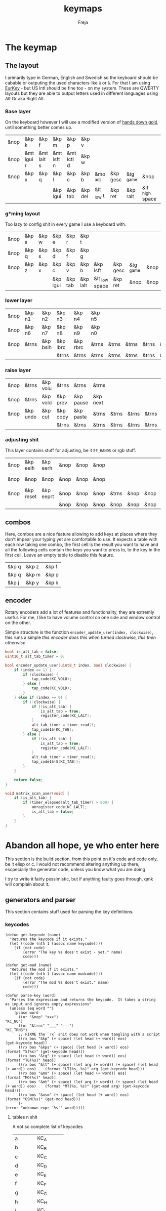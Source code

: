 #+title: keymaps
#+author: Freja
#+startup: content

* The keymap
** The layout
I primarily type in German, English and Swedish so the keyboard should be cabable or outputing the used characters like ~ü~ or ~å~.
For that I am using [[https://eurkey.steffen.bruentjen.eu/][EurKey]] - but US Intl should be fine too - on my system.  These are QWERTY layouts but they are able to output letters used in different languages using Alt Gr aka Right Alt.

*** Base layer
On the keyboard however I will use a modified version of [[https://sites.google.com/alanreiser.com/handsdown/home?authuser=0#h.rt23wndkh65l][hands down gold]], until something better comes up.
#+name: base_layout
| &nop | &kp k      | &kp f      | &kp m      | &kp p      | &kp v   |            |          |           |                 | &kp semi  | &kp dot    | &kp fslh   | &kp sqt    | &kp equal  | &nop |
| &nop | &mt lgui r | &mt lalt s | &mt lsft n | &mt lctl d | &kp w   |            |          |           |                 | &kp comma | &mt rctl a | &mt rsft e | &mt lalt o | &mt rgui i | &nop |
| &nop | &kp x      | &kp q      | &kp l      | &kp c      | &kp b   | &mo _adj   | &kp gesc | &tg _game | &nop            | &kp minus | &kp h      | &kp u      | &kp z      | &kp k      | &nop |
|      |            |            | &kp lgui   | &kp tab    | &kp del | &lt _low t | &kp ret  | &kp ralt  | &lt _high space | &kp bspc  | &nop       | &kp mute   |            |            |      |

*** g*ming layout
Too lazy to config shit in every game I use a keyboard with.
#+name: game_layout
| &nop | &kp a | &kp w | &kp e    | &kp r   | &kp t    |                |          |           |      | &nop   | &nop   | &kp n3   | &kp n4 | &nop   | &nop |
| &nop | &kp q | &kp s | &kp d    | &kp f   | &kp g    |                |          |           |      | &kp n7 | &kp n1 | &kp n2   | &kp n5 | &kp n6 | &nop |
| &nop | &kp z | &kp x | &kp c    | &kp v   | &kp b    | &kp lsft       | &kp gesc | &tg _game | &nop | &nop   | &nop   | &nop     | &nop   | &nop   | &nop |
|      |       |       | &kp lgui | &kp tab | &kp lalt | &lt _low space | &kp ret  | &nop      | &nop | &nop   | &nop   | &kp mute |        |        |      |

*** lower layer
#+name: low_layout
| &nop | &kp n1 | &kp n2   | &kp n3   | &kp n4   | &kp n5 |       |       |       |       | &kps n1 | &kps n2   | &kps n3   | &kps n4   | &kps n5 | &nop |
| &nop | &kp n6 | &kp n7   | &kp n8   | &kp n9   | &kp n0 |       |       |       |       | &kps n6 | &kps n7   | &kps n8   | &kps n9   | &kps n0 | &nop |
| &nop | &trns  | &kp bslh | &kp lbrc | &kp rbrc | &trns  | &trns | &trns | &trns | &trns | &trns   | &kps lbrc | &kps rbrc | &kps bslh | &trns   | &nop |
|      |        |          | &trns    | &trns    | &trns  | &trns | &trns | &trns | &trns | &trns   | &trns     | &trns     |           |         |      |

*** raise layer
#+name: high_layout
| &nop | &trns    | &kp volu | &trns    | &trns     | &trns    |       |       |       |       | &trns    | &trns    | &trns  | &trns     | &trns | &nop |
| &nop | &trns    | &kp vold | &kp prev | &kp pause | &kp next |       |       |       |       | &kp left | &kp down | &kp up | &kp right | &trns | &nop |
| &nop | &kp undo | &kp cut  | &kp copy | &kp paste | &trns    | &trns | &trns | &trns | &trns | &trns    | &trns    | &trns  | &trns     | &trns | &nop |
|      |          |          | &trns    | &trns     | &trns    | &trns | &trns | &trns | &trns | &trns    | &trns    | &trns  |           |       |      |

*** adjusting shit
This layer contains stuff for adjusting, be it ~EE_HANDS~ or rgb stuff.
#+name: adj_layout
| &nop | &kp eelh  | &kp eerh  | &nop | &nop | &nop |       |      |      |      | &nop | &kp rgbhu | &kp rgbsu | &kp rgbvu | &kp rgbmu | &nop |
| &nop | &nop      | &nop      | &nop | &nop | &nop |       |      |      |      | &nop | &kp rgbhd | &kp rgbsd | &kp rgbvd | &kp rgbmd | &nop |
| &nop | &kp reset | &kp eeprt | &nop | &nop | &nop | &trns | &nop | &nop | &nop | &nop | &nop      | &nop      | &nop      | &nop      | &nop |
|      |           |           | &nop | &nop | &nop | &nop  | &nop | &nop | &nop | &nop | &nop      | &nop      |           |           |      |
** combos
Here, combos are a nice feature allowing to add keys at places where they don't impear your typing yet are comfortable to use.
It expects a table with each row taking one combo, the first cell is the result you want to have and all the following cells contain the keys you want to press to, to the key in the first cell.
Leave an empty table to disable this feature.
#+name: combo-table
| &kp q | &kp z | &kp f |
| &kp q | &kp m | &kp p |
| &kp j | &kp y | &kp k |

** encoder
Rotary encoders add a lot of features and functionality, they are extremly useful.
For me, I like to have volume control on one side and window control on the other.

Simple structure is the function ~encoder_update_user(index, clockwise)~, this runs a simple /this encoder does this when turned clockwise, this then otherwise/.
#+name: encoder
#+begin_src C :main no :tangle no :results none
bool is_alt_tab = false;
uint16_t alt_tab_timer = 0;

bool encoder_update_user(uint8_t index, bool clockwise) {
    if (index == 1) {
        if (clockwise) {
            tap_code(KC_VOLU);
        } else {
            tap_code(KC_VOLD);
        }
    } else if (index == 0) {
        if (!clockwise) {
            if (!is_alt_tab) {
                is_alt_tab = true;
                register_code(KC_LALT);
            }
            alt_tab_timer = timer_read();
            tap_code16(KC_TAB);
        } else {
            if (!is_alt_tab) {
                is_alt_tab = true;
                register_code(KC_LALT);
            }
            alt_tab_timer = timer_read();
            tap_code16(S(KC_TAB));
        }
    }

    return false;
}

void matrix_scan_user(void) {
    if (is_alt_tab) {
        if (timer_elapsed(alt_tab_timer) > 800) {
            unregister_code(KC_LALT);
            is_alt_tab = false;
        }
    }
}
#+end_src



* Abandon all hope, ye who enter here
This section is the build section. from this point on it's code and code only, be it elisp or c.
I would not recommend altering anything up there, escpecially the generator code, unless you know what you are doing.

I try to write it fairly pessimistic, but if anything faulty goes through, qmk will complain about it.
** generators and parser
This section contains stuff used for parsing the key definitions.
*** keycodes
#+name: keycode-parsing
#+begin_src elisp :results none
(defun get-keycode (name)
  "Returns the keycode if it exists."
  (let ((code (nth 1 (assoc name keycode))))
    (if (not code)
        (error "The key %s does't exist - yet." name)
        code)))

(defun get-mod (name)
  "Returns the mod if it exists."
  (let ((code (nth 1 (assoc name modcode))))
    (if (not code)
        (error "The mod %s does't exist." name)
        code)))

(defun parse-key (word)
  "Parses the expression and returns the keycode.  It takes a string as input and ignores empty expressions"
  (unless (eq word "")
    (pcase word
      ((or "&nop" "xxx")                                                                "KC_NO")
      ((or "&trns" "___" "---")                                                         "KC_TRNS")
      ;; FIXME the `rx` shit does not work when tangling with a script
      ((rx bos "&kp" (+ space) (let head (+ word)) eos)                                 (get-keycode head))
      ((rx bos "&kps" (+ space) (let head (+ word)) eos)                                (format "S(%s)" (get-keycode head)))
      ((rx bos "&tg" (+ space) (let head (+ word)) eos)                                 (format "TG(%s)" head))
      ((rx bos "&lt" (+ space) (let arg (+ word)) (+ space) (let head (+ word)) eos)    (format "LT(%s, %s)" arg (get-keycode head)))
      ((rx bos "&mo" (+ space) (let head (+ word)) eos)                                 (format "MO(%s)" head))
      ((rx bos "&mt" (+ space) (let arg (+ word)) (+ space) (let head (+ word)) eos)    (format "MT(%s, %s)" (get-mod arg) (get-keycode head)))
      ((rx bos "&osm" (+ space) (let head (+ word)) eos)                                (format "OSM(%s)" (get-mod head)))
      (-                                                                                (error "unknown expr `%s`" word)))))
#+end_src
**** tables n shit
A not so complete list of keycodes
#+name: keycode_table
| a     | KC_A      |
| b     | KC_B      |
| c     | KC_C      |
| d     | KC_D      |
| e     | KC_E      |
| f     | KC_F      |
| g     | KC_G      |
| h     | KC_H      |
| i     | KC_I      |
| j     | KC_J      |
| k     | KC_K      |
| l     | KC_L      |
| m     | KC_M      |
| n     | KC_N      |
| o     | KC_O      |
| p     | KC_P      |
| q     | KC_Q      |
| r     | KC_R      |
| s     | KC_S      |
| t     | KC_T      |
| u     | KC_U      |
| v     | KC_V      |
| w     | KC_W      |
| x     | KC_X      |
| y     | KC_Y      |
| z     | KC_Z      |
| n1    | KC_1      |
| n2    | KC_2      |
| n3    | KC_3      |
| n4    | KC_4      |
| n5    | KC_5      |
| n6    | KC_6      |
| n7    | KC_7      |
| n8    | KC_8      |
| n9    | KC_9      |
| n0    | KC_0      |
| ret   | KC_ENTER  |
| esc   | KC_ESC    |
| gesc  | KC_GESC   |
| bspc  | KC_BSPACE |
| del   | KC_DEL    |
| tab   | KC_TAB    |
| space | KC_SPACE  |
| minus | KC_MINUS  |
| equal | KC_EQUAL  |
| lbrc  | KC_LBRC   |
| rbrc  | KC_RBRC   |
| fslh  | KC_SLASH  |
| bslh  | KC_BSLASH |
| semi  | KC_SCOLON |
| dot   | KC_DOT    |
| comma | KC_COMMA  |
| sqt   | KC_QUOTE  |
| grave | KC_GRAVE  |
| lsft  | KC_LSHIFT |
| rsft  | KC_RSHIFT |
| lctl  | KC_LCTRL  |
| rctl  | KC_RCTRL  |
| lalt  | KC_LALT   |
| ralt  | KC_RALT   |
| lgui  | KC_LGUI   |
| rgui  | KC_RGUI   |
| mute  | KC_MUTE   |
| left  | KC_LEFT   |
| down  | KC_DOWN   |
| up    | KC_UP     |
| right | KC_RIGHT  |
| volu  | KC_VOLU   |
| vold  | KC_VOLD   |
| pause | KC_MPLY   |
| next  | KC_MNXT   |
| prev  | KC_MPRV   |
| undo  | KC_UNDO   |
| cut   | KC_CUT    |
| copy  | KC_COPY   |
| paste | KC_PASTE  |
| eelh  | EH_LEFT   |
| eerh  | EH_RGHT   |
| rgbhu | RGB_HUI   |
| rgbhd | RGB_HUD   |
| rgbsu | RGB_SAI   |
| rgbsd | RGB_SAD   |
| rgbvu | RGB_VAI   |
| rgbvd | RGB_VAD   |
| rgbmu | RGB_MOD   |
| rgbmd | RGB_RMOD  |
| reset | RESET     |
| eeprt | EEP_RST   |

A semi complete list of modifier codes
#+name: mod_table
| lsft | MOD_LSFT |
| rsft | MOD_RSFT |
| lctl | MOD_LCTL |
| rctl | MOD_RCTL |
| lalt | MOD_LALT |
| ralt | MOD_RALT |
| lgui | MOD_LGUI |
| rgui | MOD_RGUI |
*** layers
For processing the table and generating the layers
#+name: generate-layer
#+begin_src elisp :var input=base_layout keycode=keycode_table modcode=mod_table :noweb yes :results value
<<keycode-parsing>>

(setq input (flatten-tree input) ; flat is justice
      result "")

(while input
  (let ((word (pop input)))
    (setq result (concat result (parse-key word) (unless (eq word "") ", ")))))

(substring result 0 -2)  ; cutting of the last `,` since c macros can't handle trailing commas for shit
;(s-chop-suffix ", " result) <- doesn't work outside emacs
#+end_src

#+RESULTS: generate-layer
: KC_NO, KC_Z, KC_F, KC_M, KC_P, KC_V, KC_SCOLON, KC_DOT, KC_SLASH, KC_QUOTE, KC_EQUAL, KC_NO, KC_NO, MT(MOD_LGUI, KC_R), MT(MOD_LALT, KC_S), MT(MOD_LSFT, KC_N), MT(MOD_LCTL, KC_D), KC_W, KC_COMMA, MT(MOD_RCTL, KC_A), MT(MOD_RSFT, KC_E), MT(MOD_LALT, KC_I), MT(MOD_RGUI, KC_O), KC_NO, KC_NO, KC_X, KC_G, KC_L, KC_C, KC_B, MO(_adj), KC_GESC, TG(_game), KC_NO, KC_MINUS, KC_H, KC_U, KC_Y, KC_K, KC_NO, KC_LGUI, KC_TAB, KC_DEL, LT(_low, KC_T), KC_ENTER, KC_BSPACE, LT(_high, KC_SPACE), KC_RALT, KC_NO, KC_MUTE

*** combos
Parsing and generating the code for the combos
#+name: combo-enable
#+begin_src elisp :main no :var in=combo-table :result value
(if (equal (caar in) "")
    "no" "yes")
#+end_src

#+RESULTS: combo-enable
: yes

#+name: get-combocount
#+begin_src elisp :main no :var in=combo-table :result value
(length in)
#+end_src

#+name: generate-combosequence
#+begin_src elisp :main no :noweb yes :var in=combo-table keycode=keycode_table :result value
<<keycode-parsing>>

(setq result ""
      id 0)  ; too lazy to create names, I just use a running number

(unless (eq (caar in) "")
  (while in
    (setq row (cdr (pop in)))
    (setq result (concat result (format "const uint16_t PROGMEM unique_combo%d[] = { " id)))
    (while row
      (setq result (concat result (parse-key (pop row)) ", ")))
    (setq result (concat result "COMBO_END, };\n"))
    (setq id (1+ id)))

    (print result))
#+end_src

#+RESULTS: generate-combosequence
: const uint16_t PROGMEM unique_combo0[] = { KC_Z, KC_F, COMBO_END, };
: const uint16_t PROGMEM unique_combo1[] = { KC_M, KC_P, COMBO_END, };
: const uint16_t PROGMEM unique_combo2[] = { KC_Y, KC_K, COMBO_END, };

#+name: generate-combocombination
#+begin_src elisp :main no :noweb yes :var in=combo-table keycode=keycode_table :result value
<<keycode-parsing>>

(unless (eq (caar in) "")
  (setq result "combo_t key_combos[COMBO_COUNT] = { "
        id 0)

  (while in
    (setq key (car (pop in))
          result (concat result (format "COMBO(unique_combo%d, %s), " id (parse-key key)))
          id (1+ id)))

  (concat result "};"))
#+end_src

#+RESULTS: generate-combocombination
: combo_t key_combos[COMBO_COUNT] = { COMBO(unique_combo0, KC_Q), COMBO(unique_combo1, KC_Q), COMBO(unique_combo2, KC_J), };

** stuff
Here we take everything from the section before and format these accordingly before taking everything together.
*** header
#+name: header
#+begin_src C :main no :tangle no :results none
/* vim:ro
 * -*- buffer-read-only: t -*-
 *
 * This is autogenerated using doom/org-tangle DO NOT EDIT.
 * Please refer to main.org in [[https://git.sr.ht/~jat/keymaps]]
 *
 *
 * Copyright 2021 Freja
 *
 * This program is free software: you can redistribute it and/or modify
 * it under the terms of the GNU General Public License as published by
 * the Free Software Foundation, either version 2 of the License, or
 * (at your option) any later version.
 *
 * This program is distributed in the hope that it will be useful,
 * but WITHOUT ANY WARRANTY; without even the implied warranty of
 * MERCHANTABILITY or FITNESS FOR A PARTICULAR PURPOSE.  See the
 * GNU General Public License for more details.
 *
 * You should have received a copy of the GNU General Public License
 * along with this program.  If not, see <http://www.gnu.org/licenses/>.
 */
#+end_src

*** matrix stuff
#+name: keymap
#+begin_src C :main no :tangle no :noweb yes :results none
enum layers {
    _base = 0,
    _game,
    _low,
    _high,
    _adj,
};

const uint16_t PROGMEM keymaps[][MATRIX_ROWS][MATRIX_COLS] = {
         [_base] = LAYOUT(<<generate-layer(input=base_layout)>>),
         [_game] = LAYOUT(<<generate-layer(input=game_layout)>>),
         [_low] = LAYOUT(<<generate-layer(input=low_layout)>>),
         [_high] = LAYOUT(<<generate-layer(input=high_layout)>>),
         [_adj] = LAYOUT(<<generate-layer(input=adj_layout)>>),
};
#+end_src

*** combo stuff
#+name: combo
#+begin_src C :main no :noweb yes :result none
<<generate-combosequence()>>
<<generate-combocombination()>>
#+end_src
** putting it all together
*** keymap.c
#+begin_src C :noweb yes :tangle keymap.c
<<header>>

#include QMK_KEYBOARD_H

<<keymap>>

#ifdef ENCODER_ENABLE
<<encoder>>
#endif

<<combo>>
#+end_src

*** config.h
#+begin_src C :noweb yes :tangle config.h :results none :no-expand
<<header>>

#pragma once

#define EE_HANDS

#define LAYER_STATE_8BIT

#define TAPPING_TERM 300
#define IGNORE_MOD_TAP_INTERRUPT

#ifdef OLED_DRIVER_ENABLE
#define OLED_DISPLAY_128X64
#endif

#ifdef NKRO_ENABLE
#define FORCE_NKRO
#endif

#ifdef RGBLIGHT_ENABLE
#define RGBLIGHT_SLEEP
#define RGBLIGHT_EFFECT_BREATHING
#define RGBLIGHT_EFFECT_KNIGHT

#define RGBLIGHT_HUE_STEP 8
#define RGBLIGHT_SAT_STEP 8
#define RGBLIGHT_VAL_STEP 8
#define RGBLIGHT_LIMIT_VAL 150
#endif

#ifdef ENCODER_ENABLE
#define ENCODER_RESOLUTION 2
#define ENCODER_DIRECTION_FLIP
#endif

#ifdef COMBO_ENABLE
#define COMBO_COUNT <<get-combocount()>>
#endif

// define USB_POLLING_INTERVAL_MS 5
#+end_src

*** rules.mk
#+begin_src C :tangle rules.mk :noweb yes :results none :no-expand
OLED_DRIVER_ENABLE = no
WPM_ENABLE = no
RGBLIGHT_ENABLE = yes
NKRO_ENABLE = yes
COMBO_ENABLE = <<combo-enable()>>
ENCODER_ENABLE = yes

BOOTLOADER=qmk-hid
BOOTLOADER_SIZE=512
#+end_src
